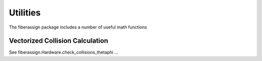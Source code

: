 .. _utils:

Utilities
===============

The fiberassign package includes a number of useful math functions

Vectorized Collision Calculation
-------------------------------------

See fiberassign.Hardware.check_collisions_thetaphi ...
